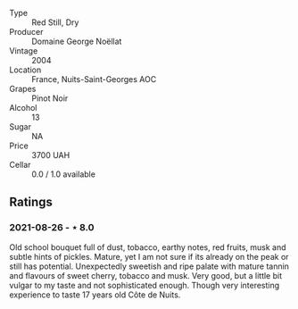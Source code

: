 #+attr_html: :class wine-main-image
[[file:/images/98/dfd6cc-9ca9-4a91-a002-362dfb191221/2021-08-27-16-06-18-FCE6702E-6975-4D46-A5D1-674BD9AAD57B-1-105-c.jpeg]]

- Type :: Red Still, Dry
- Producer :: Domaine George Noëllat
- Vintage :: 2004
- Location :: France, Nuits-Saint-Georges AOC
- Grapes :: Pinot Noir
- Alcohol :: 13
- Sugar :: NA
- Price :: 3700 UAH
- Cellar :: 0.0 / 1.0 available

** Ratings

*** 2021-08-26 - ⋆ 8.0

Old school bouquet full of dust, tobacco, earthy notes, red fruits, musk and subtle hints of pickles. Mature, yet I am not sure if its already on the peak or still has potential. Unexpectedly sweetish and ripe palate with mature tannin and flavours of sweet cherry, tobacco and musk. Very good, but a little bit vulgar to my taste and not sophisticated enough. Though very interesting experience to taste 17 years old Côte de Nuits.

